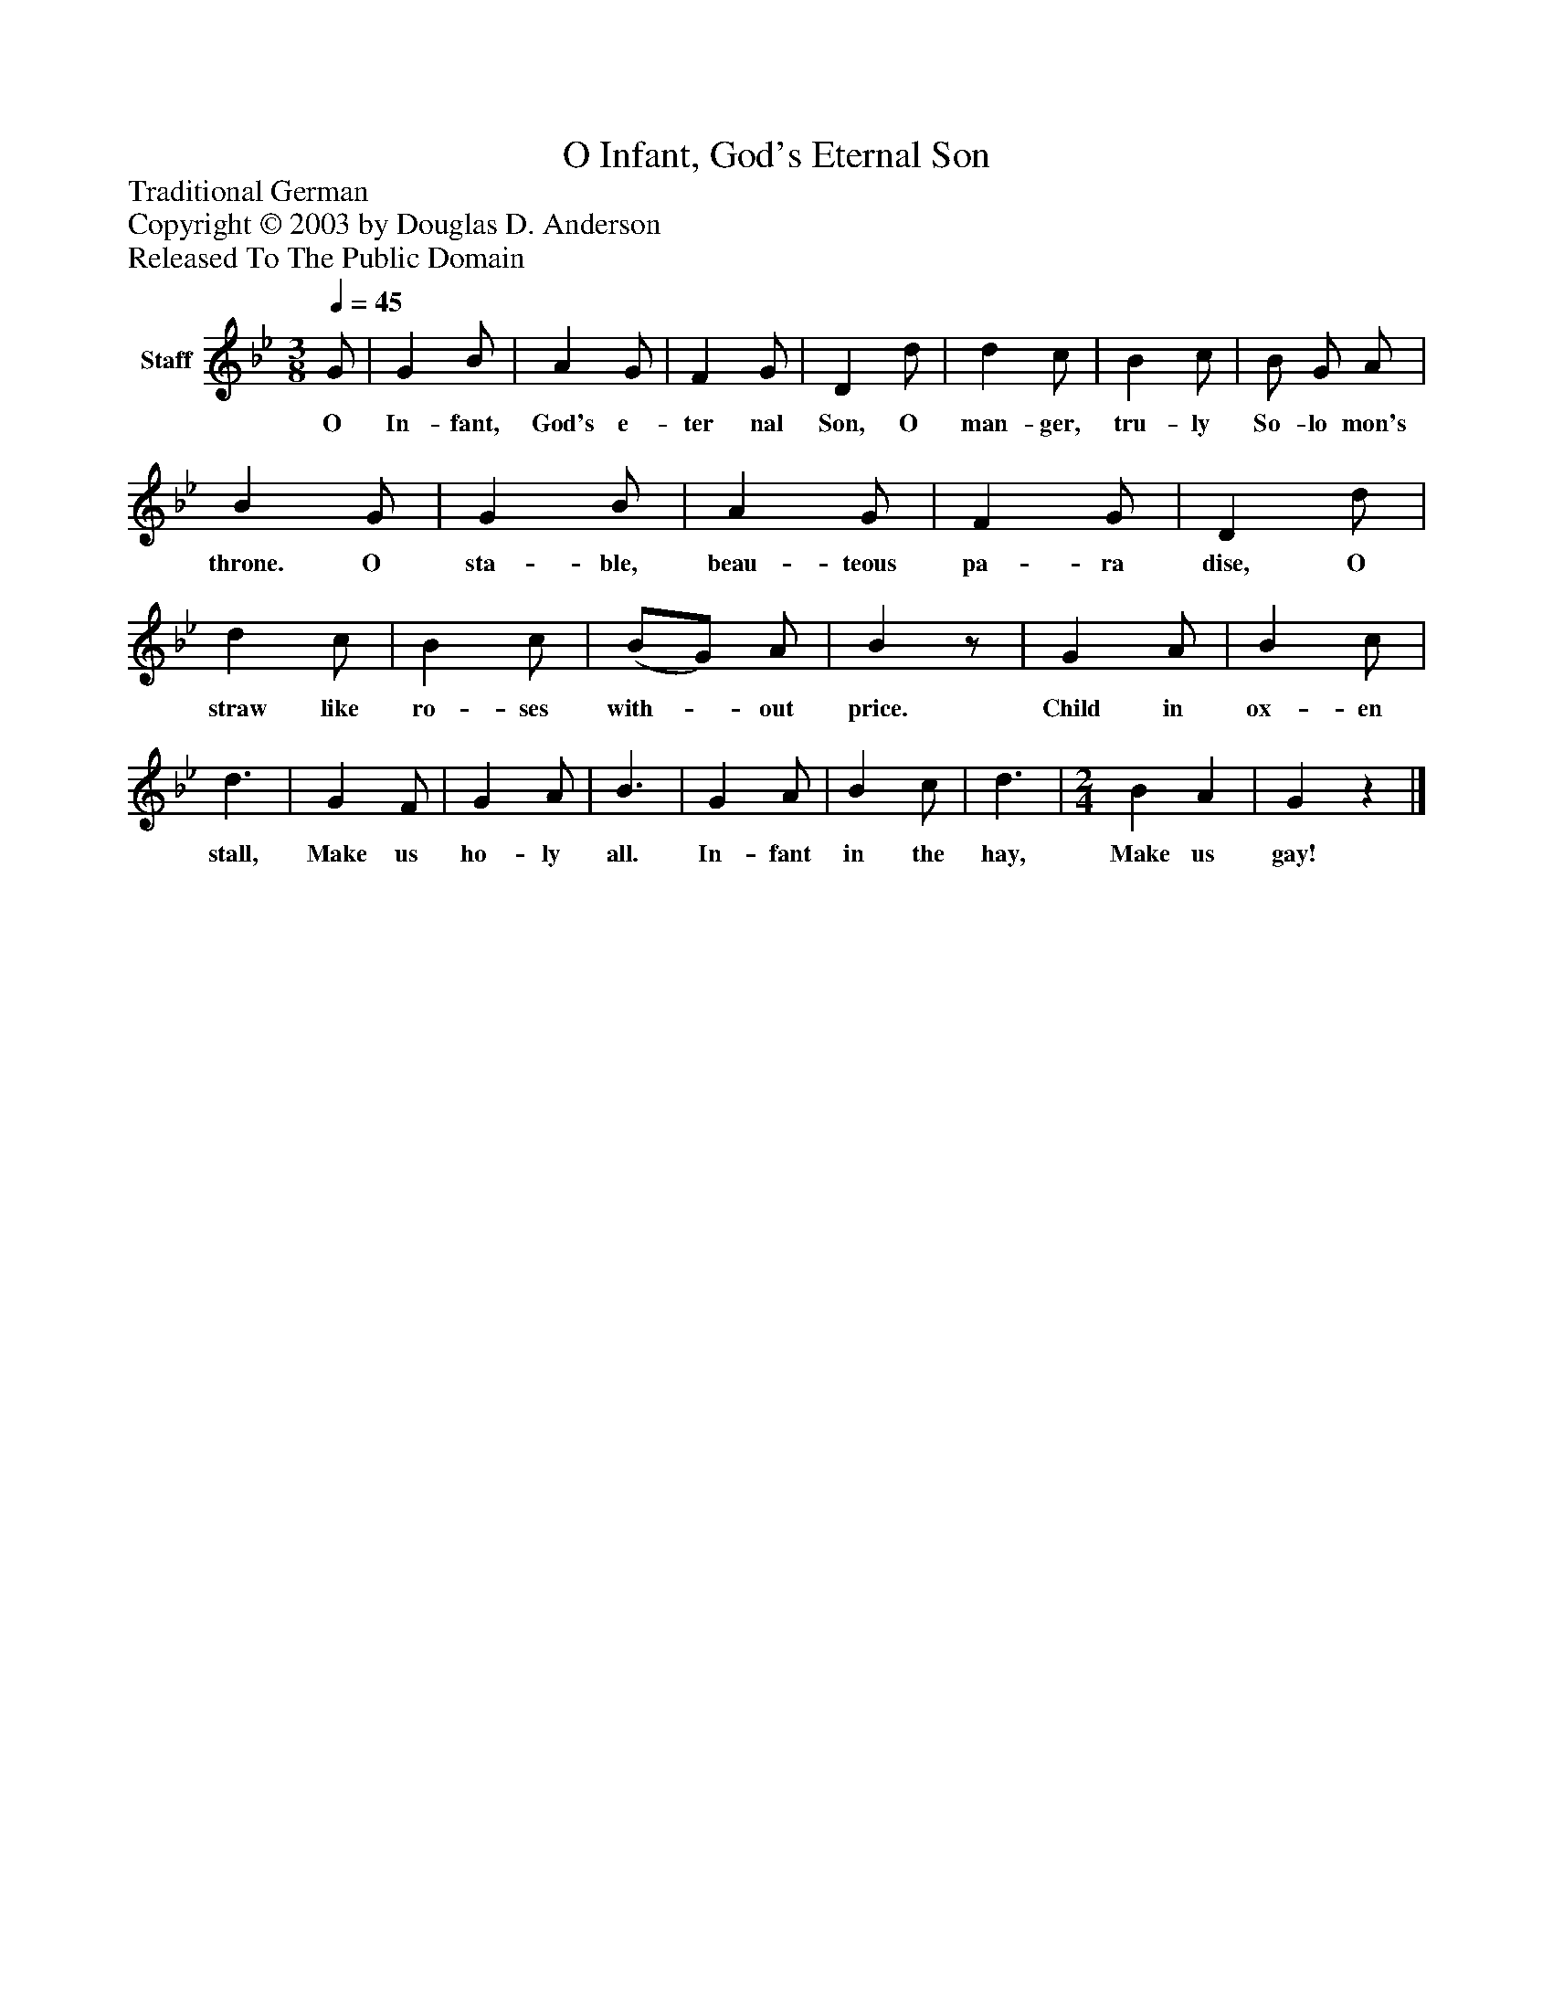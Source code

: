 %%abc-creator mxml2abc 1.4
%%abc-version 2.0
%%continueall true
%%titletrim true
%%titleformat A-1 T C1, Z-1, S-1
X: 0
T: O Infant, God's Eternal Son
Z: Traditional German
Z: Copyright © 2003 by Douglas D. Anderson
Z: Released To The Public Domain
L: 1/4
M: 3/8
Q: 1/4=45
V: P1 name="Staff"
%%MIDI program 1 19
K: Bb
[V: P1]  G/ | G B/ | A G/ | F G/ | D d/ | d c/ | B c/ | B/ G/ A/ | B G/ | G B/ | A G/ | F G/ | D d/ | d c/ | B c/ | (B/G/) A/ | Bz/ | G A/ | B c/ | d3/ | G F/ | G A/ | B3/ | G A/ | B c/ | d3/ | [M: 2/4]  B A | Gz|]
w: O In- fant, God's e- ter nal Son, O man- ger, tru- ly So- lo mon's throne. O sta- ble, beau- teous pa- ra dise, O straw like ro- ses with-_ out price. Child in ox- en stall, Make us ho- ly all. In- fant in the hay, Make us gay!

